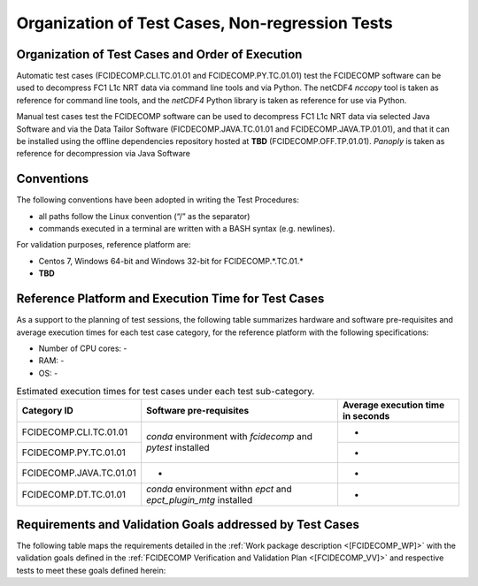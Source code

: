 Organization of Test Cases, Non-regression Tests
------------------------------------------------

Organization of Test Cases and Order of Execution
~~~~~~~~~~~~~~~~~~~~~~~~~~~~~~~~~~~~~~~~~~~~~~~~~

Automatic test cases (FCIDECOMP.CLI.TC.01.01 and FCIDECOMP.PY.TC.01.01) test
the FCIDECOMP software can be used to decompress FC1 L1c NRT data
via command line tools and via Python.
The netCDF4 `nccopy` tool is taken as reference for command line tools,
and the `netCDF4` Python library is taken as reference for use via Python.

Manual test cases test the FCIDECOMP software
can be used to decompress FC1 L1c NRT data
via selected Java Software and via the Data Tailor Software (FICDECOMP.JAVA.TC.01.01 and FCIDECOMP.JAVA.TP.01.01),
and that it can be installed using the offline dependencies repository hosted at **TBD** (FCIDECOMP.OFF.TP.01.01).
`Panoply` is taken as reference for decompression via Java Software

.. _organization_of_test_cases_conventions:

Conventions
~~~~~~~~~~~

The following conventions have been adopted in writing the Test
Procedures:

-  all paths follow the Linux convention (“/” as the separator)

-  commands executed in a terminal are written with a BASH syntax (e.g.
   newlines).

For validation purposes, reference platform are:

- Centos 7, Windows 64-bit and Windows 32-bit for FCIDECOMP.\*.TC.01.\*

- **TBD**


Reference Platform and Execution Time for Test Cases
~~~~~~~~~~~~~~~~~~~~~~~~~~~~~~~~~~~~~~~~~~~~~~~~~~~~

As a support to the planning of test sessions, the following table
summarizes hardware and software pre-requisites and average execution
times for each test case category, for the reference platform with the
following specifications:

- Number of CPU cores: -

- RAM: -

- OS: -

.. table:: Estimated execution times for test cases under each test sub-category.

    +-------------------------+-------------------------------------------+-------------------------------------+
    | Category ID             | Software pre-requisites                   | Average execution time in seconds   |
    |                         |                                           |                                     |
    |                         |                                           |                                     |
    +=========================+===========================================+=====================================+
    | FCIDECOMP.CLI.TC.01.01  | `conda` environment with `fcidecomp` and  | -                                   |
    +-------------------------+ `pytest` installed                        +-------------------------------------+
    | FCIDECOMP.PY.TC.01.01   |                                           | -                                   |
    +-------------------------+-------------------------------------------+-------------------------------------+
    | FCIDECOMP.JAVA.TC.01.01 | -                                         | -                                   |
    +-------------------------+-------------------------------------------+-------------------------------------+
    | FCIDECOMP.DT.TC.01.01   | `conda` environment withn `epct` and      | -                                   |
    |                         | `epct_plugin_mtg` installed               |                                     |
    +-------------------------+-------------------------------------------+-------------------------------------+


Requirements and Validation Goals addressed by Test Cases
~~~~~~~~~~~~~~~~~~~~~~~~~~~~~~~~~~~~~~~~~~~~~~~~~~~~~~~~~

The following table maps the requirements detailed in the :ref:`Work package description <[FCIDECOMP_WP]>` with the
validation goals defined in the :ref:`FCIDECOMP Verification and Validation Plan <[FCIDECOMP_VV]>`
and respective tests to meet these goals defined herein:

.. table:: Requirements and validation goals addressed by the test cases defined in this document.

    +------------------------+--------------------------+------------------------------------------------+
    | Requirements           | Validation Goal          | Corresponding Tests (IDs)                      |
    +========================+==========================+================================================+
    | DTWS-FCI-010           | VG1, VG2, VG3, VG4       | All                                            |
    +------------------------+--------------------------+------------------------------------------------+
    | DTWS-FCI-020           | VG4                      | FCIDECOMP.DT.TC.01.01                          |
    +------------------------+--------------------------+------------------------------------------------+
    | DTWS-FCI-030           | VG1, VG3                 | FCIDECOMP.CLI.TC.01.01, FCIDECOMP.PY.TC.01.01  |                    |
    +------------------------+--------------------------+------------------------------------------------+
    | DTWS-FCI-040           | VG5, VG6                 | FCIDECOMP.OFF.TC.01.01                         |
    +------------------------+--------------------------+------------------------------------------------+
    | DTWS-FCI-050           | Contractual requirement  | No test expected                               |
    +------------------------+--------------------------+------------------------------------------------+


